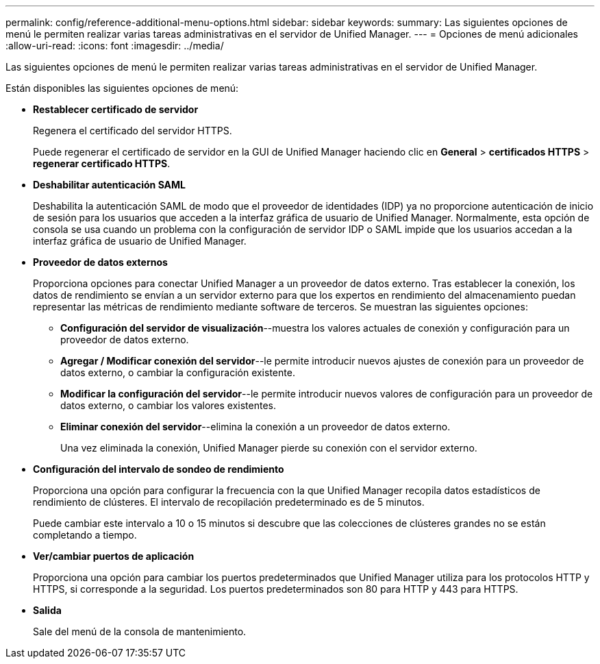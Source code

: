 ---
permalink: config/reference-additional-menu-options.html 
sidebar: sidebar 
keywords:  
summary: Las siguientes opciones de menú le permiten realizar varias tareas administrativas en el servidor de Unified Manager. 
---
= Opciones de menú adicionales
:allow-uri-read: 
:icons: font
:imagesdir: ../media/


[role="lead"]
Las siguientes opciones de menú le permiten realizar varias tareas administrativas en el servidor de Unified Manager.

Están disponibles las siguientes opciones de menú:

* *Restablecer certificado de servidor*
+
Regenera el certificado del servidor HTTPS.

+
Puede regenerar el certificado de servidor en la GUI de Unified Manager haciendo clic en *General* > *certificados HTTPS* > *regenerar certificado HTTPS*.

* *Deshabilitar autenticación SAML*
+
Deshabilita la autenticación SAML de modo que el proveedor de identidades (IDP) ya no proporcione autenticación de inicio de sesión para los usuarios que acceden a la interfaz gráfica de usuario de Unified Manager. Normalmente, esta opción de consola se usa cuando un problema con la configuración de servidor IDP o SAML impide que los usuarios accedan a la interfaz gráfica de usuario de Unified Manager.

* *Proveedor de datos externos*
+
Proporciona opciones para conectar Unified Manager a un proveedor de datos externo. Tras establecer la conexión, los datos de rendimiento se envían a un servidor externo para que los expertos en rendimiento del almacenamiento puedan representar las métricas de rendimiento mediante software de terceros. Se muestran las siguientes opciones:

+
** *Configuración del servidor de visualización*--muestra los valores actuales de conexión y configuración para un proveedor de datos externo.
** *Agregar / Modificar conexión del servidor*--le permite introducir nuevos ajustes de conexión para un proveedor de datos externo, o cambiar la configuración existente.
** *Modificar la configuración del servidor*--le permite introducir nuevos valores de configuración para un proveedor de datos externo, o cambiar los valores existentes.
** *Eliminar conexión del servidor*--elimina la conexión a un proveedor de datos externo.
+
Una vez eliminada la conexión, Unified Manager pierde su conexión con el servidor externo.



* *Configuración del intervalo de sondeo de rendimiento*
+
Proporciona una opción para configurar la frecuencia con la que Unified Manager recopila datos estadísticos de rendimiento de clústeres. El intervalo de recopilación predeterminado es de 5 minutos.

+
Puede cambiar este intervalo a 10 o 15 minutos si descubre que las colecciones de clústeres grandes no se están completando a tiempo.

* *Ver/cambiar puertos de aplicación*
+
Proporciona una opción para cambiar los puertos predeterminados que Unified Manager utiliza para los protocolos HTTP y HTTPS, si corresponde a la seguridad. Los puertos predeterminados son 80 para HTTP y 443 para HTTPS.

* *Salida*
+
Sale del menú de la consola de mantenimiento.


